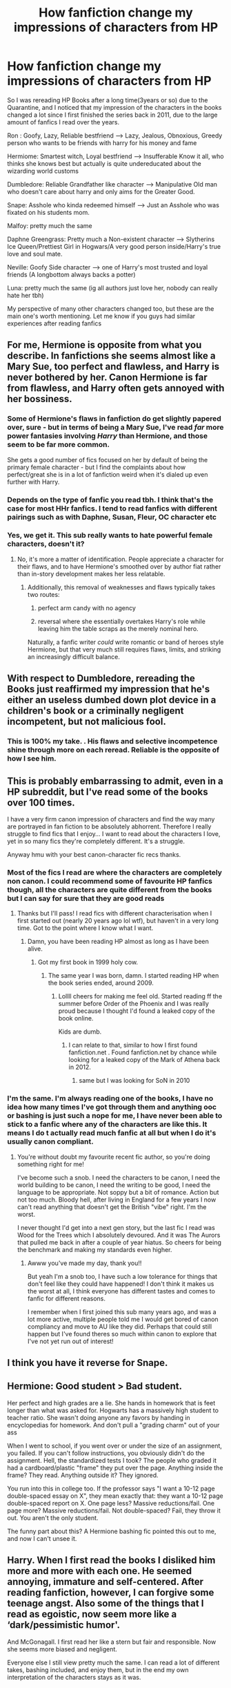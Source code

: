 #+TITLE: How fanfiction change my impressions of characters from HP

* How fanfiction change my impressions of characters from HP
:PROPERTIES:
:Author: dementedCoder
:Score: 20
:DateUnix: 1586422817.0
:DateShort: 2020-Apr-09
:FlairText: Discussion
:END:
So I was rereading HP Books after a long time(3years or so) due to the Quarantine, and I noticed that my impression of the characters in the books changed a lot since I first finished the series back in 2011, due to the large amount of fanfics I read over the years.

Ron : Goofy, Lazy, Reliable bestfriend ------> Lazy, Jealous, Obnoxious, Greedy person who wants to be friends with harry for his money and fame

Hermiome: Smartest witch, Loyal bestfriend ------> Insufferable Know it all, who thinks she knows best but actually is quite undereducated about the wizarding world customs

Dumbledore: Reliable Grandfather like character ------> Manipulative Old man who doesn't care about harry and only aims for the Greater Good.

Snape: Asshole who kinda redeemed himself ------> Just an Asshole who was fixated on his students mom.

Malfoy: pretty much the same

Daphne Greengrass: Pretty much a Non-existent character ------> Slytherins Ice Queen/Prettiest Girl in Hogwars/A very good person inside/Harry's true love and soul mate.

Neville: Goofy Side character ------> one of Harry's most trusted and loyal friends (A longbottom always backs a potter)

Luna: pretty much the same (ig all authors just love her, nobody can really hate her tbh)

My perspective of many other characters changed too, but these are the main one's worth mentioning. Let me know if you guys had similar experiences after reading fanfics


** For me, Hermione is opposite from what you describe. In fanfictions she seems almost like a Mary Sue, too perfect and flawless, and Harry is never bothered by her. Canon Hermione is far from flawless, and Harry often gets annoyed with her bossiness.
:PROPERTIES:
:Score: 17
:DateUnix: 1586425652.0
:DateShort: 2020-Apr-09
:END:

*** Some of Hermione's flaws in fanfiction do get slightly papered over, sure - but in terms of being a Mary Sue, I've read /far/ more power fantasies involving /Harry/ than Hermione, and those seem to be far more common.

She gets a good number of fics focused on her by default of being the primary female character - but I find the complaints about how perfect/great she is in a lot of fanfiction weird when it's dialed up even further with Harry.
:PROPERTIES:
:Author: matgopack
:Score: 17
:DateUnix: 1586434296.0
:DateShort: 2020-Apr-09
:END:


*** Depends on the type of fanfic you read tbh. I think that's the case for most HHr fanfics. I tend to read fanfics with different pairings such as with Daphne, Susan, Fleur, OC character etc
:PROPERTIES:
:Author: dementedCoder
:Score: 3
:DateUnix: 1586425786.0
:DateShort: 2020-Apr-09
:END:


*** Yes, we get it. This sub really wants to hate powerful female characters, doesn't it?
:PROPERTIES:
:Author: Uncommonality
:Score: 0
:DateUnix: 1586425880.0
:DateShort: 2020-Apr-09
:END:

**** No, it's more a matter of identification. People appreciate a character for their flaws, and to have Hermione's smoothed over by author fiat rather than in-story development makes her less relatable.
:PROPERTIES:
:Author: wordhammer
:Score: 11
:DateUnix: 1586445606.0
:DateShort: 2020-Apr-09
:END:

***** Additionally, this removal of weaknesses and flaws typically takes two routes:

1) perfect arm candy with no agency

2) reversal where she essentially overtakes Harry's role while leaving him the table scraps as the merely nominal hero.

Naturally, a fanfic writer /could/ write romantic or band of heroes style Hermione, but that very much still requires flaws, limits, and striking an increasingly difficult balance.
:PROPERTIES:
:Author: troutbadger
:Score: 5
:DateUnix: 1586450623.0
:DateShort: 2020-Apr-09
:END:


** With respect to Dumbledore, rereading the Books just reaffirmed my impression that he's either an useless dumbed down plot device in a children's book or a criminally negligent incompetent, but not malicious fool.
:PROPERTIES:
:Author: InquisitorCOC
:Score: 16
:DateUnix: 1586442456.0
:DateShort: 2020-Apr-09
:END:

*** This is 100% my take. . His flaws and selective incompetence shine through more on each reread. Reliable is the opposite of how I see him.
:PROPERTIES:
:Author: PetrificusSomewhatus
:Score: 2
:DateUnix: 1586443295.0
:DateShort: 2020-Apr-09
:END:


** This is probably embarrassing to admit, even in a HP subreddit, but I've read some of the books over 100 times.

I have a very firm canon impression of characters and find the way many are portrayed in fan fiction to be absolutely abhorrent. Therefore I really struggle to find fics that I enjoy... I want to read about the characters I love, yet in so many fics they're completely different. It's a struggle.

Anyway hmu with your best canon-character fic recs thanks.
:PROPERTIES:
:Score: 13
:DateUnix: 1586424278.0
:DateShort: 2020-Apr-09
:END:

*** Most of the fics I read are where the characters are completely non canon. I could recommend some of favourite HP fanfics though, all the characters are quite different from the books but I can say for sure that they are good reads
:PROPERTIES:
:Author: dementedCoder
:Score: 3
:DateUnix: 1586424546.0
:DateShort: 2020-Apr-09
:END:

**** Thanks but I'll pass! I read fics with different characterisation when I first started out (nearly 20 years ago lol wtf), but haven't in a very long time. Got to the point where I know what I want.
:PROPERTIES:
:Score: 0
:DateUnix: 1586425094.0
:DateShort: 2020-Apr-09
:END:

***** Damn, you have been reading HP almost as long as I have been alive.
:PROPERTIES:
:Author: dementedCoder
:Score: 1
:DateUnix: 1586425196.0
:DateShort: 2020-Apr-09
:END:

****** Got my first book in 1999 holy cow.
:PROPERTIES:
:Score: 4
:DateUnix: 1586425255.0
:DateShort: 2020-Apr-09
:END:

******* The same year I was born, damn. I started reading HP when the book series ended, around 2009.
:PROPERTIES:
:Author: dementedCoder
:Score: 1
:DateUnix: 1586425360.0
:DateShort: 2020-Apr-09
:END:

******** Lollll cheers for making me feel old. Started reading ff the summer before Order of the Phoenix and I was really proud because I thought I'd found a leaked copy of the book online.

Kids are dumb.
:PROPERTIES:
:Score: 6
:DateUnix: 1586425496.0
:DateShort: 2020-Apr-09
:END:

********* I can relate to that, similar to how I first found fanfiction.net . Found fanfiction.net by chance while looking for a leaked copy of the Mark of Athena back in 2012.
:PROPERTIES:
:Author: dementedCoder
:Score: 3
:DateUnix: 1586425997.0
:DateShort: 2020-Apr-09
:END:

********** same but I was looking for SoN in 2010
:PROPERTIES:
:Author: Brilliant_Sea
:Score: 2
:DateUnix: 1586448868.0
:DateShort: 2020-Apr-09
:END:


*** I'm the same. I'm always reading one of the books, I have no idea how many times I've got through them and anything ooc or bashing is just such a nope for me, I have never been able to stick to a fanfic where any of the characters are like this. It means I do t actually read much fanfic at all but when I do it's usually canon compliant.
:PROPERTIES:
:Author: FloreatCastellum
:Score: 7
:DateUnix: 1586433736.0
:DateShort: 2020-Apr-09
:END:

**** You're without doubt my favourite recent fic author, so you're doing something right for me!

I've become such a snob. I need the characters to be canon, I need the world building to be canon, I need the writing to be good, I need the language to be appropriate. Not soppy but a bit of romance. Action but not too much. Bloody hell, after living in England for a few years I now can't read anything that doesn't get the British "vibe" right. I'm the worst.

I never thought I'd get into a next gen story, but the last fic I read was Wood for the Trees which I absolutely devoured. And it was The Aurors that pulled me back in after a couple of year hiatus. So cheers for being the benchmark and making my standards even higher.
:PROPERTIES:
:Score: 6
:DateUnix: 1586434458.0
:DateShort: 2020-Apr-09
:END:

***** Awww you've made my day, thank you!!

But yeah I'm a snob too, I have such a low tolerance for things that don't feel like they could have happened! I don't think it makes us the worst at all, I think everyone has different tastes and comes to fanfic for different reasons.

I remember when I first joined this sub many years ago, and was a lot more active, multiple people told me I would get bored of canon compliancy and move to AU like they did. Perhaps that could still happen but I've found theres so much within canon to explore that I've not yet run out of interest!
:PROPERTIES:
:Author: FloreatCastellum
:Score: 2
:DateUnix: 1586436621.0
:DateShort: 2020-Apr-09
:END:


** I think you have it reverse for Snape.
:PROPERTIES:
:Author: usernamesaretaken3
:Score: 5
:DateUnix: 1586441087.0
:DateShort: 2020-Apr-09
:END:


** Hermione: Good student > Bad student.

Her perfect and high grades are a lie. She hands in homework that is feet longer than what was asked for. Hogwarts has a massively high student to teacher ratio. She wasn't doing anyone any favors by handing in encyclopedias for homework. And don't pull a "grading charm" out of your ass

When I went to school, if you went over or under the size of an assignment, you failed. If you can't follow instructions, you obviously didn't do the assignment. Hell, the standardized tests I took? The people who graded it had a cardboard/plastic "frame" they put over the page. Anything inside the frame? They read. Anything outside it? They ignored.

You run into this in college too. If the professor says "I want a 10-12 page double-spaced essay on X", they mean exactly that: they want a 10-12 page double-spaced report on X. One page less? Massive reductions/fail. One page more? Massive reductions/fail. Not double-spaced? Fail, they throw it out. You aren't the only student.

The funny part about this? A Hermione bashing fic pointed this out to me, and now I can't unsee it.
:PROPERTIES:
:Author: Nyanmaru_San
:Score: 1
:DateUnix: 1586544274.0
:DateShort: 2020-Apr-10
:END:


** Harry. When I first read the books I disliked him more and more with each one. He seemed annoying, immature and self-centered. After reading fanfiction, however, I can forgive some teenage angst. Also some of the things that I read as egoistic, now seem more like a ‘dark/pessimistic humor'.

And McGonagall. I first read her like a stern but fair and responsible. Now she seems more biased and negligent.

Everyone else I still view pretty much the same. I can read a lot of different takes, bashing included, and enjoy them, but in the end my own interpretation of the characters stays as it was.
:PROPERTIES:
:Author: EusebiaRei
:Score: 1
:DateUnix: 1586431707.0
:DateShort: 2020-Apr-09
:END:


** Kalen Darkmoon on his fanfiction.net bio has a good analysis of the books that helped solidify my thoughts of Dumbledore being an uncaring manipulative git to an actual evil s.o.b.

When I read the books (especially the first 4) I saw nothing but a budding romance between Harry and Hermione. So imagine my surprise my surprise when in the later books Hermione started to prefer Ron a guy who would always fight with her, belittle her, belittle her causes and her desire to learn and wants nothing to do with the muggle/mundane world.

Bacause of those two main items I started to look for fanfiction that supported my thoughts and I found a ton of stuff that reinforced my thoughts that Dumbledore was not the kindly grandfather but was a manipulative old man who really didn't care how his actions harmed Harry. I also found a ton of stories that supported my thoughts that Harry and Hermione should have gotten together.

Of course that led to all the fanfictions that tried to explain how Hermione would fall for Ron and how Harry would fall for Ginny (a character in the books who had very little presence) ie potions and compulsion charms.

Now I can't say that fanfiction changed my thoughts on the characters. Instead I gravitated to fanfiction that supported my belief in where the story and characters should have gone and expanded on the motivations that I thought were present in the books but were not fully developed.
:PROPERTIES:
:Author: reddog44mag
:Score: 0
:DateUnix: 1586455536.0
:DateShort: 2020-Apr-09
:END:
